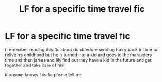#+TITLE: LF for a specific time travel fic

* LF for a specific time travel fic
:PROPERTIES:
:Author: TheOmniPhoenix786
:Score: 8
:DateUnix: 1587386479.0
:DateShort: 2020-Apr-20
:FlairText: What's That Fic?
:END:
I remember reading this fic about dumbledore sending harry back in time to relive his childhood but he is turned into a kid and goes to the marauders time and then james and lily find out they have a kid in the future and get together and take care of him

if anyone knows this fic please tell me

